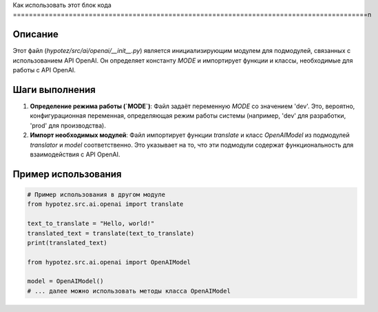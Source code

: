 Как использовать этот блок кода
=========================================================================================\n

Описание
-------------------------
Этот файл (`hypotez/src/ai/openai/__init__.py`) является инициализирующим модулем для подмодулей, связанных с использованием API OpenAI.  Он определяет константу `MODE` и импортирует функции и классы, необходимые для работы с API OpenAI.

Шаги выполнения
-------------------------
1. **Определение режима работы (`MODE`)**:  Файл задаёт переменную `MODE` со значением 'dev'.  Это, вероятно, конфигурационная переменная, определяющая режим работы системы (например, 'dev' для разработки, 'prod' для производства).

2. **Импорт необходимых модулей**:  Файл импортирует функции `translate` и класс `OpenAIModel` из подмодулей `translator` и `model` соответственно. Это указывает на то, что эти подмодули содержат функциональность для взаимодействия с API OpenAI.

Пример использования
-------------------------
.. code-block:: python

    # Пример использования в другом модуле
    from hypotez.src.ai.openai import translate
    
    text_to_translate = "Hello, world!"
    translated_text = translate(text_to_translate)
    print(translated_text)

    from hypotez.src.ai.openai import OpenAIModel
    
    model = OpenAIModel()
    # ... далее можно использовать методы класса OpenAIModel